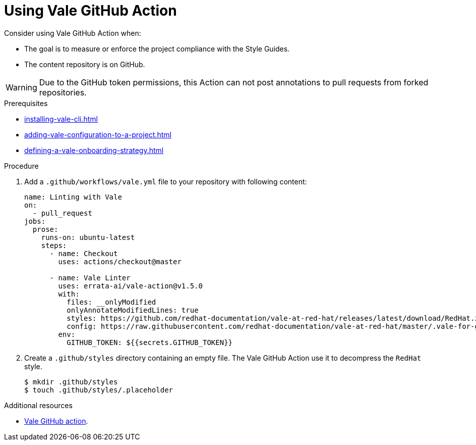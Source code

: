 // Metadata for Antora
:navtitle: GitHub Action
:keywords: vale, github
:description: Overview of using Vale in a GitHub Action
:page-aliases: end-user-guide:using-vale-github-action.adoc
// End of metadata for Antora

:context: using-vale-github-action
:_module-type: PROCEDURE
[id="proc_using-vale-github-action_{context}"]
= Using Vale GitHub Action

Consider using Vale GitHub Action when:

* The goal is to measure or enforce the project compliance with the Style Guides.
* The content repository is on GitHub.

WARNING: Due to the GitHub token permissions, this Action can not post annotations to pull requests from forked repositories.

.Prerequisites

* xref:installing-vale-cli.adoc[]
* xref:adding-vale-configuration-to-a-project.adoc[]
* xref:defining-a-vale-onboarding-strategy.adoc[]

.Procedure

. Add a `.github/workflows/vale.yml` file to your repository with following content:
+
[source,yaml]
----
name: Linting with Vale
on:
  - pull_request
jobs:
  prose:
    runs-on: ubuntu-latest
    steps:
      - name: Checkout
        uses: actions/checkout@master

      - name: Vale Linter
        uses: errata-ai/vale-action@v1.5.0
        with:
          files: __onlyModified
          onlyAnnotateModifiedLines: true
          styles: https://github.com/redhat-documentation/vale-at-red-hat/releases/latest/download/RedHat.zip
          config: https://raw.githubusercontent.com/redhat-documentation/vale-at-red-hat/master/.vale-for-github-action.ini
        env:
          GITHUB_TOKEN: ${{secrets.GITHUB_TOKEN}}
----

. Create a `.github/styles` directory containing an empty file. The Vale GitHub Action use it to decompress the `RedHat` style.
+
----
$ mkdir .github/styles
$ touch .github/styles/.placeholder
----

.Additional resources

* link:https://github.com/errata-ai/vale-action[Vale GitHub action].
